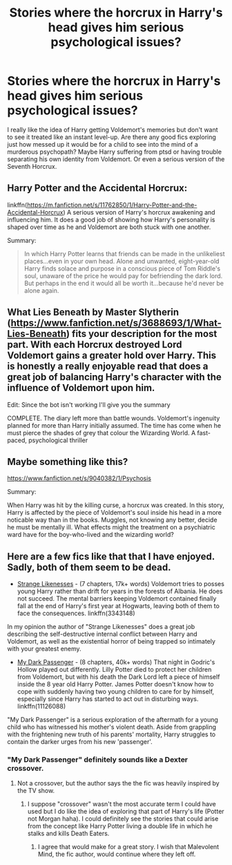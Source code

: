 #+TITLE: Stories where the horcrux in Harry's head gives him serious psychological issues?

* Stories where the horcrux in Harry's head gives him serious psychological issues?
:PROPERTIES:
:Author: glavbass
:Score: 19
:DateUnix: 1533318149.0
:DateShort: 2018-Aug-03
:FlairText: Request
:END:
I really like the idea of Harry getting Voldemort's memories but don't want to see it treated like an instant level-up. Are there any good fics exploring just how messed up it would be for a child to see into the mind of a murderous psychopath? Maybe Harry suffering from ptsd or having trouble separating his own identity from Voldemort. Or even a serious version of the Seventh Horcrux.


** Harry Potter and the Accidental Horcrux:

linkffn([[https://m.fanfiction.net/s/11762850/1/Harry-Potter-and-the-Accidental-Horcrux]]) A serious version of Harry's horcrux awakening and influencing him. It does a good job of showing how Harry's personality is shaped over time as he and Voldemort are both stuck with one another.

Summary:

#+begin_quote
  In which Harry Potter learns that friends can be made in the unlikeliest places...even in your own head. Alone and unwanted, eight-year-old Harry finds solace and purpose in a conscious piece of Tom Riddle's soul, unaware of the price he would pay for befriending the dark lord. But perhaps in the end it would all be worth it...because he'd never be alone again.
#+end_quote
:PROPERTIES:
:Author: dehue
:Score: 13
:DateUnix: 1533319133.0
:DateShort: 2018-Aug-03
:END:


** What Lies Beneath by Master Slytherin ([[https://www.fanfiction.net/s/3688693/1/What-Lies-Beneath]]) fits your description for the most part. With each Horcrux destroyed Lord Voldemort gains a greater hold over Harry. This is honestly a really enjoyable read that does a great job of balancing Harry's character with the influence of Voldemort upon him.

Edit: Since the bot isn't working I'll give you the summary

COMPLETE. The diary left more than battle wounds. Voldemort's ingenuity planned for more than Harry initially assumed. The time has come when he must pierce the shades of grey that colour the Wizarding World. A fast-paced, psychological thriller
:PROPERTIES:
:Author: moomoogoat
:Score: 7
:DateUnix: 1533318250.0
:DateShort: 2018-Aug-03
:END:


** Maybe something like this?

[[https://www.fanfiction.net/s/9040382/1/Psychosis]]

Summary:

When Harry was hit by the killing curse, a horcrux was created. In this story, Harry is affected by the piece of Voldemort's soul inside his head in a more noticable way than in the books. Muggles, not knowing any better, decide he must be mentally ill. What effects might the treatment on a psychiatric ward have for the boy-who-lived and the wizarding world?
:PROPERTIES:
:Author: Eawen_Telemnar
:Score: 3
:DateUnix: 1533338049.0
:DateShort: 2018-Aug-04
:END:


** Here are a few fics like that that I have enjoyed. Sadly, both of them seem to be dead.

- [[https://www.fanfiction.net/s/3343148/1/Strange-Likenesses][Strange Likenesses]] - (7 chapters, 17k+ words) Voldemort tries to posses young Harry rather than drift for years in the forests of Albania. He does not succeed. The mental barriers keeping Voldemort contained finally fall at the end of Harry's first year at Hogwarts, leaving both of them to face the consequences. linkffn(3343148)

In my opinion the author of "Strange Likenesses" does a great job describing the self-destructive internal conflict between Harry and Voldemort, as well as the existential horror of being trapped so intimately with your greatest enemy.

- [[https://www.fanfiction.net/s/11126088/1/My-Dark-Passenger][My Dark Passenger]] - (8 chapters, 40k+ words) That night in Godric's Hollow played out differently. Lilly Potter died to protect her children from Voldemort, but with his death the Dark Lord left a piece of himself inside the 8 year old Harry Potter. James Potter doesn't know how to cope with suddenly having two young children to care for by himself, especially since Harry has started to act out in disturbing ways. linkffn(11126088)

"My Dark Passenger" is a serious exploration of the aftermath for a young child who has witnessed his mother's violent death. Aside from grappling with the frightening new truth of his parents' mortality, Harry struggles to contain the darker urges from his new 'passenger'.
:PROPERTIES:
:Author: chiruochiba
:Score: 3
:DateUnix: 1533342218.0
:DateShort: 2018-Aug-04
:END:

*** "My Dark Passenger" definitely sounds like a Dexter crossover.
:PROPERTIES:
:Author: brewboundcorey
:Score: 3
:DateUnix: 1533354938.0
:DateShort: 2018-Aug-04
:END:

**** Not a crossover, but the author says the the fic was heavily inspired by the TV show.
:PROPERTIES:
:Author: chiruochiba
:Score: 2
:DateUnix: 1533394307.0
:DateShort: 2018-Aug-04
:END:

***** I suppose "crossover" wasn't the most accurate term I could have used but I do like the idea of exploring that part of Harry's life (Potter not Morgan haha). I could definitely see the stories that could arise from the concept like Harry Potter living a double life in which he stalks and kills Death Eaters.
:PROPERTIES:
:Author: brewboundcorey
:Score: 2
:DateUnix: 1533395446.0
:DateShort: 2018-Aug-04
:END:

****** I agree that would make for a great story. I wish that Malevolent Mind, the fic author, would continue where they left off.
:PROPERTIES:
:Author: chiruochiba
:Score: 1
:DateUnix: 1533396778.0
:DateShort: 2018-Aug-04
:END:
